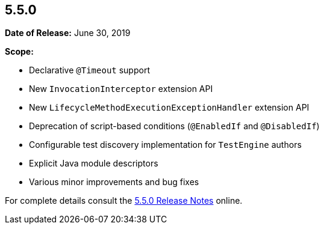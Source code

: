 [[release-notes-5.5.0]]
== 5.5.0

*Date of Release:* June 30, 2019

*Scope:*

* Declarative `@Timeout` support
* New `InvocationInterceptor` extension API
* New `LifecycleMethodExecutionExceptionHandler` extension API
* Deprecation of script-based conditions (`@EnabledIf` and `@DisabledIf`)
* Configurable test discovery implementation for `TestEngine` authors
* Explicit Java module descriptors
* Various minor improvements and bug fixes

For complete details consult the
https://junit.org/junit5/docs/5.5.0/release-notes/index.html[5.5.0 Release Notes] online.
